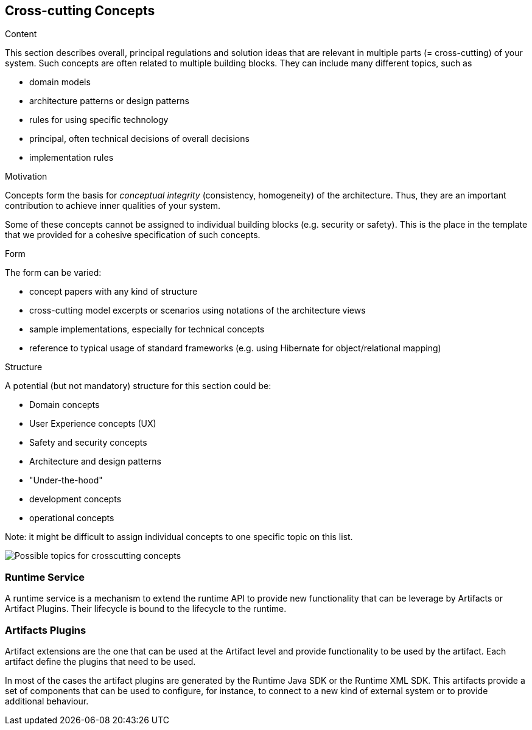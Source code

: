 [[section-concepts]]
== Cross-cutting Concepts


[role="arc42help"]
****
.Content
This section describes overall, principal regulations and solution ideas that are
relevant in multiple parts (= cross-cutting) of your system.
Such concepts are often related to multiple building blocks.
They can include many different topics, such as

* domain models
* architecture patterns or design patterns
* rules for using specific technology
* principal, often technical decisions of overall decisions
* implementation rules

.Motivation
Concepts form the basis for _conceptual integrity_ (consistency, homogeneity)
of the architecture. Thus, they are an important contribution to achieve inner qualities of your system.

Some of these concepts cannot be assigned to individual building blocks
(e.g. security or safety). This is the place in the template that we provided for a
cohesive specification of such concepts.

.Form
The form can be varied:

* concept papers with any kind of structure
* cross-cutting model excerpts or scenarios using notations of the architecture views
* sample implementations, especially for technical concepts
* reference to typical usage of standard frameworks (e.g. using Hibernate for object/relational mapping)

.Structure
A potential (but not mandatory) structure for this section could be:

* Domain concepts
* User Experience concepts (UX)
* Safety and security concepts
* Architecture and design patterns
* "Under-the-hood"
* development concepts
* operational concepts

Note: it might be difficult to assign individual concepts to one specific topic
on this list.

image:08-Crosscutting-Concepts-Structure-EN.png["Possible topics for crosscutting concepts"]
****


=== Runtime Service

A runtime service is a mechanism to extend the runtime API to provide new functionality that can be leverage by Artifacts or Artifact Plugins. Their lifecycle is bound to the lifecycle to the runtime.



=== Artifacts Plugins

// TODO add link to Artifact
// TODO add link to SDK plugin
Artifact extensions are the one that can be used at the Artifact level and provide functionality to be used by the artifact. Each artifact define the plugins that need to be used.

// TODO add link to the Runtime Java SDK and Runtime XML SDK.
In most of the cases the artifact plugins are generated by the Runtime Java SDK or the Runtime XML SDK. This artifacts provide a set of components that can be used to configure, for instance, to connect to a new kind of external system or to provide additional behaviour.